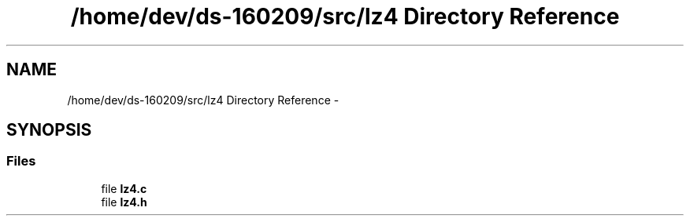 .TH "/home/dev/ds-160209/src/lz4 Directory Reference" 3 "Wed Feb 10 2016" "Version 1.0.0.0" "darksilk" \" -*- nroff -*-
.ad l
.nh
.SH NAME
/home/dev/ds-160209/src/lz4 Directory Reference \- 
.SH SYNOPSIS
.br
.PP
.SS "Files"

.in +1c
.ti -1c
.RI "file \fBlz4\&.c\fP"
.br
.ti -1c
.RI "file \fBlz4\&.h\fP"
.br
.in -1c
